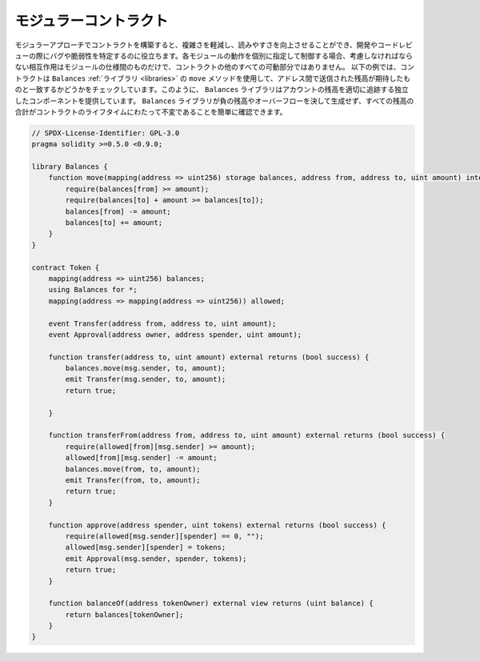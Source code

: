 .. index:: contract;modular, modular contract

**********************
モジュラーコントラクト
**********************

モジュラーアプローチでコントラクトを構築すると、複雑さを軽減し、読みやすさを向上させることができ、開発やコードレビューの際にバグや脆弱性を特定するのに役立ちます。各モジュールの動作を個別に指定して制御する場合、考慮しなければならない相互作用はモジュールの仕様間のものだけで、コントラクトの他のすべての可動部分ではありません。
以下の例では、コントラクトは ``Balances`` :ref:`ライブラリ <libraries>` の ``move`` メソッドを使用して、アドレス間で送信された残高が期待したものと一致するかどうかをチェックしています。このように、 ``Balances`` ライブラリはアカウントの残高を適切に追跡する独立したコンポーネントを提供しています。 ``Balances`` ライブラリが負の残高やオーバーフローを決して生成せず、すべての残高の合計がコントラクトのライフタイムにわたって不変であることを簡単に確認できます。

.. code-block:: solidity

    // SPDX-License-Identifier: GPL-3.0
    pragma solidity >=0.5.0 <0.9.0;

    library Balances {
        function move(mapping(address => uint256) storage balances, address from, address to, uint amount) internal {
            require(balances[from] >= amount);
            require(balances[to] + amount >= balances[to]);
            balances[from] -= amount;
            balances[to] += amount;
        }
    }

    contract Token {
        mapping(address => uint256) balances;
        using Balances for *;
        mapping(address => mapping(address => uint256)) allowed;

        event Transfer(address from, address to, uint amount);
        event Approval(address owner, address spender, uint amount);

        function transfer(address to, uint amount) external returns (bool success) {
            balances.move(msg.sender, to, amount);
            emit Transfer(msg.sender, to, amount);
            return true;

        }

        function transferFrom(address from, address to, uint amount) external returns (bool success) {
            require(allowed[from][msg.sender] >= amount);
            allowed[from][msg.sender] -= amount;
            balances.move(from, to, amount);
            emit Transfer(from, to, amount);
            return true;
        }

        function approve(address spender, uint tokens) external returns (bool success) {
            require(allowed[msg.sender][spender] == 0, "");
            allowed[msg.sender][spender] = tokens;
            emit Approval(msg.sender, spender, tokens);
            return true;
        }

        function balanceOf(address tokenOwner) external view returns (uint balance) {
            return balances[tokenOwner];
        }
    }

